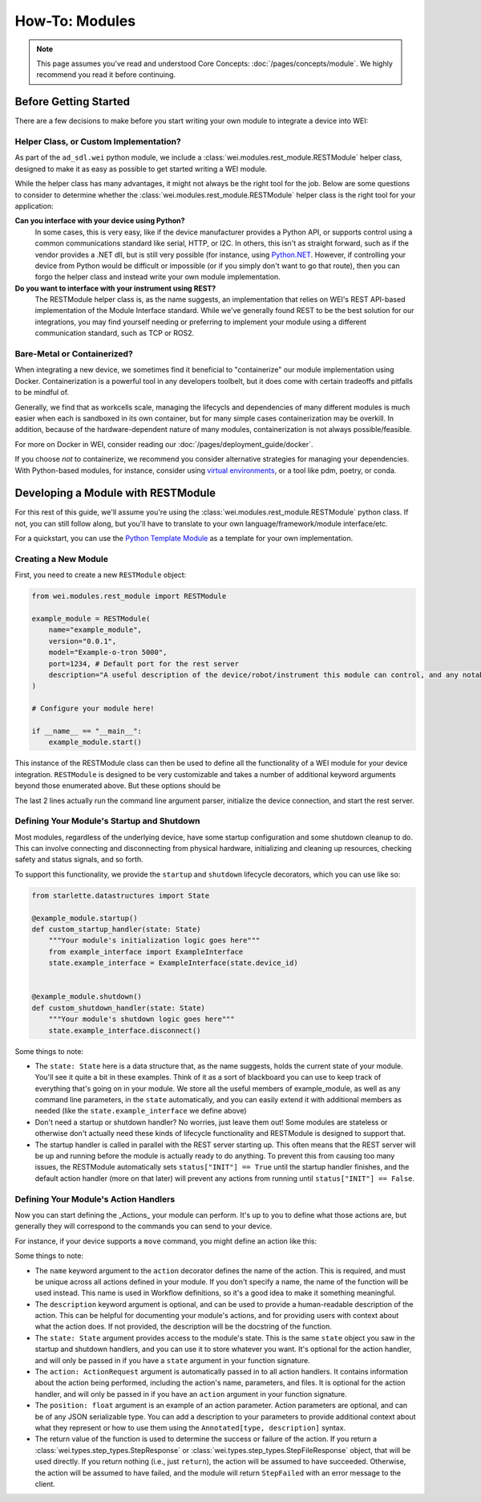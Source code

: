 ===============
How-To: Modules
===============

.. admonition:: Note

    This page assumes you've read and understood Core Concepts: :doc:`/pages/concepts/module`. We highly recommend you read it before continuing.

Before Getting Started
======================

There are a few decisions to make before you start writing your own module to integrate a device into WEI:

Helper Class, or Custom Implementation?
---------------------------------------

As part of the ``ad_sdl.wei`` python module, we include a :class:`wei.modules.rest_module.RESTModule` helper class, designed to make it as easy as possible to get started writing a WEI module.

While the helper class has many advantages, it might not always be the right tool for the job. Below are some questions to consider to determine whether the :class:`wei.modules.rest_module.RESTModule` helper class is the right tool for your application:

**Can you interface with your device using Python?**
    In some cases, this is very easy, like if the device manufacturer provides a Python API, or supports control using a common communications standard like serial, HTTP, or I2C. In others, this isn't as straight forward, such as if the vendor provides a .NET dll, but is still very possible (for instance, using `Python.NET <https://pythonnet.github.io/>`_. However, if controlling your device from Python would be difficult or impossible (or if you simply don't want to go that route), then you can forgo the helper class and instead write your own module implementation.

**Do you want to interface with your instrument using REST?**
    The RESTModule helper class is, as the name suggests, an implementation that relies on WEI's REST API-based implementation of the Module Interface standard. While we've generally found REST to be the best solution for our integrations, you may find yourself needing or preferring to implement your module using a different communication standard, such as TCP or ROS2.


Bare-Metal or Containerized?
----------------------------------------

When integrating a new device, we sometimes find it beneficial to "containerize" our module implementation using Docker. Containerization is a powerful tool in any developers toolbelt, but it does come with certain tradeoffs and pitfalls to be mindful of.

Generally, we find that as workcells scale, managing the lifecycls and dependencies of many different modules is much easier when each is sandboxed in its own container, but for many simple cases containerization may be overkill. In addition, because of the hardware-dependent nature of many modules, containerization is not always possible/feasible.

For more on Docker in WEI, consider reading our :doc:`/pages/deployment_guide/docker`.

If you choose *not* to containerize, we recommend you consider alternative strategies for managing your dependencies. With Python-based modules, for instance, consider using `virtual environments <https://docs.python.org/3/library/venv.html>`_, or a tool like pdm, poetry, or conda.

Developing a Module with RESTModule
===================================

For this rest of this guide, we'll assume you're using the :class:`wei.modules.rest_module.RESTModule` python class. If not, you can still follow along, but you'll have to translate to your own language/framework/module interface/etc.

For a quickstart, you can use the `Python Template Module <https://github.com/AD-SDL/python_template_module>`_ as a template for your own implementation.

Creating a New Module
---------------------

First, you need to create a new ``RESTModule`` object:

.. code:: python

    from wei.modules.rest_module import RESTModule

    example_module = RESTModule(
        name="example_module",
        version="0.0.1",
        model="Example-o-tron 5000",
        port=1234, # Default port for the rest server
        description="A useful description of the device/robot/instrument this module can control, and any notable capabilities",
    )

    # Configure your module here!

    if __name__ == "__main__":
        example_module.start()

This instance of the RESTModule class can then be used to define all the functionality of a WEI module for your device integration. ``RESTModule`` is designed to be very customizable and takes a number of additional keyword arguments beyond those enumerated above. But these options should be

The last 2 lines actually run the command line argument parser, initialize the device connection, and start the rest server.

Defining Your Module's Startup and Shutdown
-------------------------------------------

Most modules, regardless of the underlying device, have some startup configuration and some shutdown cleanup to do. This can involve connecting and disconnecting from physical hardware, initializing and cleaning up resources, checking safety and status signals, and so forth.

To support this functionality, we provide the ``startup`` and ``shutdown`` lifecycle decorators, which you can use like so:

.. code:: python

    from starlette.datastructures import State

    @example_module.startup()
    def custom_startup_handler(state: State)
        """Your module's initialization logic goes here"""
        from example_interface import ExampleInterface
        state.example_interface = ExampleInterface(state.device_id)


    @example_module.shutdown()
    def custom_shutdown_handler(state: State)
        """Your module's shutdown logic goes here"""
        state.example_interface.disconnect()

Some things to note:

- The ``state: State`` here is a data structure that, as the name suggests, holds the current state of your module. You'll see it quite a bit in these examples. Think of it as a sort of blackboard you can use to keep track of everything that's going on in your module. We store all the useful members of example_module, as well as any command line parameters, in the ``state`` automatically, and you can easily extend it with additional members as needed (like the ``state.example_interface`` we define above)
- Don't need a startup or shutdown handler? No worries, just leave them out! Some modules are stateless or otherwise don't actually need these kinds of lifecycle functionality and RESTModule is designed to support that.
- The startup handler is called in parallel with the REST server starting up. This often means that the REST server will be up and running before the module is actually ready to do anything. To prevent this from causing too many issues, the RESTModule automatically sets ``status["INIT"] == True`` until the startup handler finishes, and the default action handler (more on that later) will prevent any actions from running until ``status["INIT"] == False``.


Defining Your Module's Action Handlers
--------------------------------------

Now you can start defining the _Actions_ your module can perform. It's up to you to define what those actions are, but generally they will correspond to the commands you can send to your device.

For instance, if your device supports a ``move`` command, you might define an action like this:

.. code:: python
    from starlette.datastructures import State
    from wei.types.step_types import StepResponse, ActionRequest

    @example_module.action(name="move", description="Move the device to a specified position")
    def move_action_handler(state: State, action: ActionRequest, position: float) -> StepResponse:
        """Your action handler logic goes here"""
        state.example_interface.move(position)
        return StepResponse.step_succeeded()

Some things to note:

- The ``name`` keyword argument to the ``action`` decorator defines the name of the action. This is required, and must be unique across all actions defined in your module. If you don't specify a name, the name of the function will be used instead. This name is used in Workflow definitions, so it's a good idea to make it something meaningful.
- The ``description`` keyword argument is optional, and can be used to provide a human-readable description of the action. This can be helpful for documenting your module's actions, and for providing users with context about what the action does. If not provided, the description will be the docstring of the function.
- The ``state: State`` argument provides access to the module's state. This is the same ``state`` object you saw in the startup and shutdown handlers, and you can use it to store whatever you want. It's optional for the action handler, and will only be passed in if you have a ``state`` argument in your function signature.
- The ``action: ActionRequest`` argument is automatically passed in to all action handlers. It contains information about the action being performed, including the action's name, parameters, and files. It is optional for the action handler, and will only be passed in if you have an ``action`` argument in your function signature.
- The ``position: float`` argument is an example of an action parameter. Action parameters are optional, and can be of any JSON serializable type. You can add a description to your parameters to provide additional context about what they represent or how to use them using the ``Annotated[type, description]`` syntax.
- The return value of the function is used to determine the success or failure of the action. If you return a :class:`wei.types.step_types.StepResponse` or :class:`wei.types.step_types.StepFileResponse` object, that will be used directly. If you return nothing (i.e., just ``return``), the action will be assumed to have succeeded. Otherwise, the action will be assumed to have failed, and the module will return ``StepFailed`` with an error message to the client.
